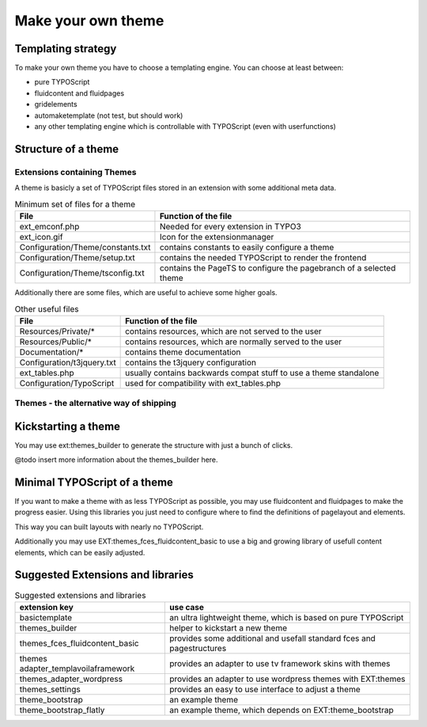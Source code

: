 Make your own theme
===================

Templating strategy
-------------------

To make your own theme you have to choose a templating engine. You can choose at least between:

* pure TYPOScript
* fluidcontent and fluidpages
* gridelements
* automaketemplate (not test, but should work)
* any other templating engine which is controllable with TYPOScript (even with userfunctions)

Structure of a theme
--------------------

Extensions containing Themes
~~~~~~~~~~~~~~~~~~~~~~~~~~~~

A theme is basicly a set of TYPOScript files stored in an extension with some additional meta data.

.. table:: Minimum set of files for a theme

	================================= ======================================================================
	 File                             Function of the file
	================================= ======================================================================
	ext_emconf.php                    Needed for every extension in TYPO3
	ext_icon.gif                      Icon for the extensionmanager
	Configuration/Theme/constants.txt contains constants to easily configure a theme
	Configuration/Theme/setup.txt     contains the needed TYPOScript to render the frontend
	Configuration/Theme/tsconfig.txt  contains the PageTS to configure the pagebranch of a selected theme
	================================= ======================================================================

Additionally there are some files, which are useful to achieve some higher goals.

.. table:: Other useful files

	================================= ======================================================================
	 File                             Function of the file
	================================= ======================================================================
	Resources/Private/*               contains resources, which are not served to the user
	Resources/Public/*                contains resources, which are normally served to the user
	Documentation/*                   contains theme documentation
	Configuration/t3jquery.txt        contains the t3jquery configuration
	ext_tables.php                    usually contains backwards compat stuff to use a theme standalone
	Configuration/TypoScript          used for compatibility with ext_tables.php
	================================= ======================================================================

Themes - the alternative way of shipping
~~~~~~~~~~~~~~~~~~~~~~~~~~~~~~~~~~~~~~~~


Kickstarting a theme
--------------------

You may use ext:themes_builder to generate the structure with just a bunch of clicks.

@todo insert more information about the themes_builder here.

Minimal TYPOScript of a theme
-----------------------------

If you want to make a theme with as less TYPOScript as possible, you may use fluidcontent and fluidpages to make the
progress easier.
Using this libraries you just need to configure where to find the definitions of pagelayout and elements.

This way you can built layouts with nearly no TYPOScript.

Additionally you may use EXT:themes_fces_fluidcontent_basic to use a big and growing library of usefull content
elements, which can be easily adjusted.

Suggested Extensions and libraries
----------------------------------

.. table:: Suggested extensions and libraries

	==================================== ======================================================================
	extension key                        use case
	==================================== ======================================================================
	basictemplate                        an ultra lightweight theme, which is based on pure TYPOScript
	themes_builder                       helper to kickstart a new theme
	themes_fces_fluidcontent_basic       provides some additional and usefall standard fces and pagestructures
	themes adapter_templavoilaframework  provides an adapter to use tv framework skins with themes
	themes_adapter_wordpress             provides an adapter to use wordpress themes with EXT:themes
	themes_settings                      provides an easy to use interface to adjust a theme
	theme_bootstrap                      an example theme
	theme_bootstrap_flatly               an example theme, which depends on EXT:theme_bootstrap
	==================================== ======================================================================

